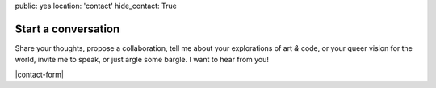 public: yes
location: 'contact'
hide_contact: True


Start a conversation
====================

Share your thoughts,
propose a collaboration,
tell me about your explorations of art *&* code,
or your queer vision for the world,
invite me to speak,
or just argle some bargle.
I want to hear from you!

|contact-form|

.. |contact-form| raw:: html

  <form action="https://formspree.io/miriam@miriamsuzanne.com" method="POST">
    <input type="hidden" name="_next" value="http://miriamsuzanne.com/thanks/" />
    <input type="text" name="_gotcha" style="display:none" />

    <label for="contact-name" data-form-field="contact-name">
      <span class="form-label">Name</span>
      <input type="text" id="contact-name" name="name" placeholder="Beyoncé">
    </label>

    <label for="contact-email" data-form-field="contact-email">
      <span class="form-label">Email</span>
      <input type="email" id="contact-email" name="_replyto" placeholder="beyonce@example.com">
    </label>

    <label for="contact-message" data-form-field="contact-message">
      <span class="form-label">Message</span>
      <textarea name="message" id="contact-message" placeholder="Dear Mia..."></textarea>
    </label>

    <div class="form-actions">
      <input type="submit" class="btn" value="Send!">
    </div>
  </form>
